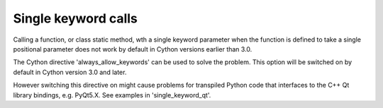 Single keyword calls
====================
Calling a function, or class static method, wth a single keyword parameter
when the function is defined to take a single positional parameter does not
work by default in Cython versions earlier than 3.0.

The Cython directive 'always_allow_keywords' can be used to solve the problem.
This option will be switched on by default in Cython version 3.0 and later.

However switching this directive on might cause problems for transpiled Python
code that interfaces to the C++ Qt library bindings, e.g. PyQt5.X. See
examples in 'single_keyword_qt'.
